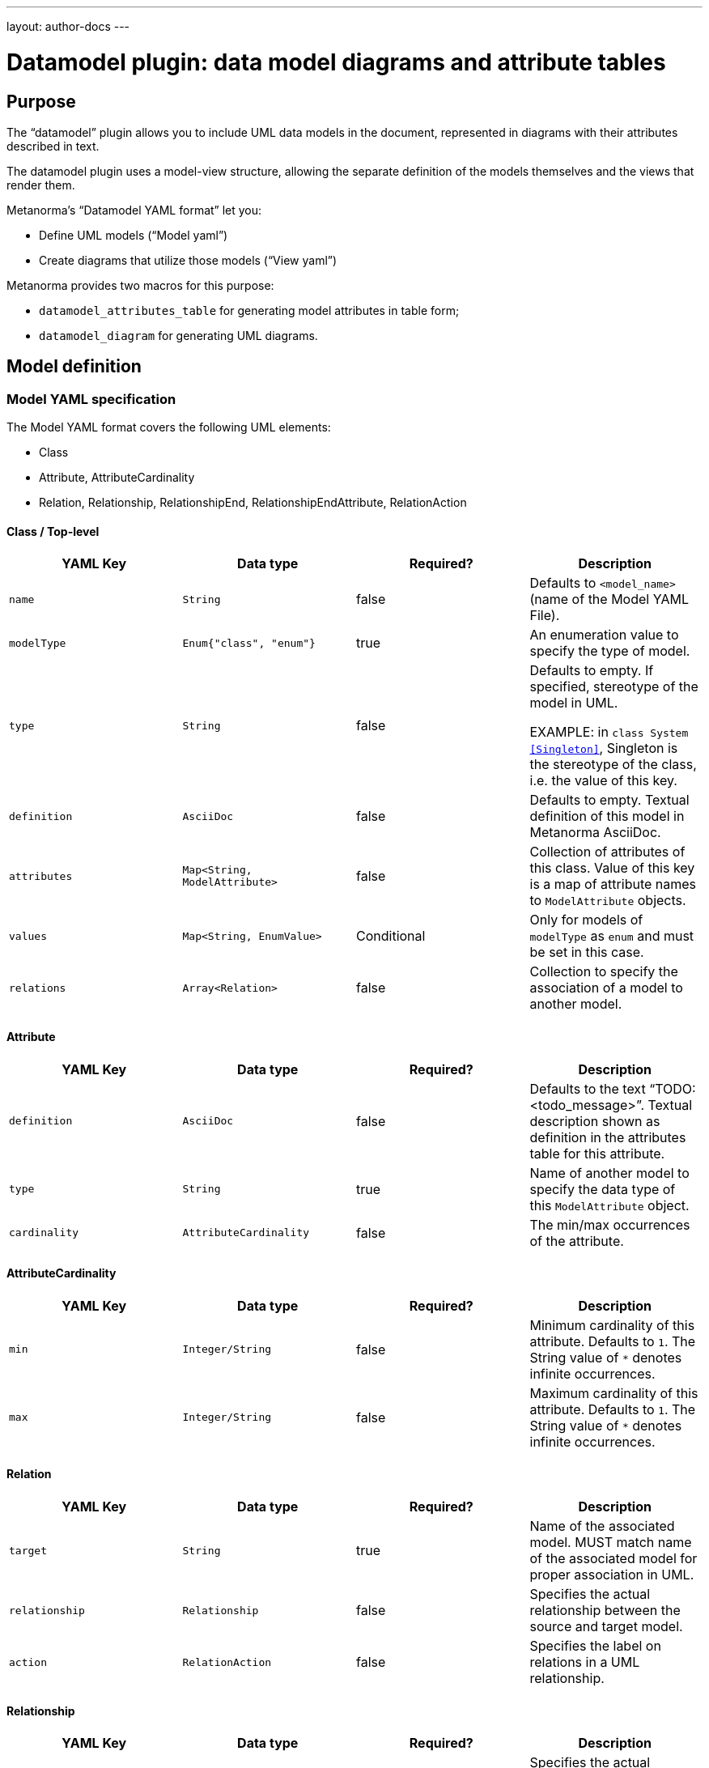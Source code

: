 ---
layout: author-docs
---

= Datamodel plugin: data model diagrams and attribute tables

== Purpose

The "`datamodel`" plugin allows you to include UML data models
in the document, represented in diagrams with their attributes
described in text.

The datamodel plugin uses a model-view structure, allowing
the separate definition of the models themselves and the
views that render them.

Metanorma's "`Datamodel YAML format`" let you:

* Define UML models ("`Model yaml`")
* Create diagrams that utilize those models ("`View yaml`")

Metanorma provides two macros for this purpose:

* `datamodel_attributes_table` for generating model attributes in table form;
* `datamodel_diagram` for generating UML diagrams.


== Model definition

=== Model YAML specification

The Model YAML format covers the following UML elements:

* Class
* Attribute, AttributeCardinality
* Relation, Relationship, RelationshipEnd, RelationshipEndAttribute, RelationAction


==== Class / Top-level

[options="header"]
|===
|YAML Key |Data type |Required? |Description

|`name`
|`String`
|false
|
Defaults to `<model_name>` (name of the Model YAML File).

|`modelType`
|`Enum{"class", "enum"}`
|true
|
An enumeration value to specify the type of model.

|`type`
|`String`
|false
|
Defaults to empty. If specified, stereotype of the model in UML.

EXAMPLE: in `class System <<Singleton>>`, Singleton is the stereotype of the class,
i.e. the value of this key.

|`definition`
|`AsciiDoc`
|false
|
Defaults to empty. Textual definition of this model in Metanorma AsciiDoc.

|`attributes`
|`Map<String, ModelAttribute>`
|false
|
Collection of attributes of this class. Value of this key is a map of attribute names to `ModelAttribute` objects.

|`values`
|`Map<String, EnumValue>`
|Conditional
|
Only for models of `modelType` as `enum` and must be set in this case.

|`relations`
|`Array<Relation>`
|false
|
Collection to specify the association of a model to another model.

|===


==== Attribute

[options="header"]
|===
|YAML Key |Data type |Required? |Description

|`definition`
|`AsciiDoc`
|false
|
Defaults to the text "`TODO: <todo_message>`".
Textual description shown as definition in the attributes table for this attribute.

|`type`
|`String`
|true
|
Name of another model to specify the data type of this `ModelAttribute` object.

|`cardinality`
|`AttributeCardinality`
|false
|
The min/max occurrences of the attribute.

|===

==== AttributeCardinality

[options="header"]
|===
|YAML Key |Data type |Required? |Description

|`min`
|`Integer/String`
|false
|
Minimum cardinality of this attribute. Defaults to `1`. The String value of `*` denotes infinite occurrences.

|`max`
|`Integer/String`
|false
|
Maximum cardinality of this attribute. Defaults to `1`. The String value of `*` denotes infinite occurrences.

|===

==== Relation

[options="header"]
|===
|YAML Key |Data type |Required? |Description
|`target`
|`String`
|true
|
Name of the associated model. MUST match name of the associated model for proper association in UML.

|`relationship`
|`Relationship`
|false
|
Specifies the actual relationship between the source and target model.

|`action`
|`RelationAction`
|false
|
Specifies the label on relations in a UML relationship.

|===


==== Relationship

[options="header"]
|===
|YAML Key |Data type |Required? |Description

|`source`
|`RelationshipEnd`
|false
|
Specifies the actual relationship of the source model to the target model.

|`target`
|`RelationshipEnd`
|false
|
Specifies the actual relationship of the target model to the source model.

|`association`
|`String`
|false
|
Type of the intermediate model between the source model and the target model.

|===

==== RelationshipEnd

[options="header"]
|===
|YAML Key |Data type |Required? |Description

|`type`
|`Enum{"inheritance", "aggregation", "composition", "direct"}`
|false
|
Specifies the type of association in UML.

|`attribute`
|`Map<String, RelationshipEndAttribute>`
|false
|
Specifies the attribute of association in UML.
Key value pair where the key is the attribute name and the value is the data of
the attribute.

|===

==== RelationshipEndAttribute

[options="header"]
|===
|YAML Key |Data type |Required? |Description

|`cardinality`
|`AttributeCardinality`
|false
|
Specifies the min/max occurrences of the attribute.

|===

==== RelationAction

[options="header"]
|===
|YAML Key |Data type |Required? |Description

|`verb`
|`String`
|true
|
Specifies the text of the label in UML.

|`direction`
|`Enum{"source", "target"}`
|true
|
Specifies the direction of the arrow of the label in UML.

|===


=== Rendering the data model attribute table

The `datamodel_attributes_table` command generates a table of
all attributes of a certain class in a Model YAML.

[source,adoc]
--
[datamodel_attributes_table,{YAML file path}]
--

Where:

* `{YAML file path}` is the location of the YAML file that contains model to be represented. Location of the YAML file is computed relative to the source directory that `[datamodel_attributes_table]` is used (e.g., if `[datamodel_attributes_table,data.yaml]` is invoked in an `.adoc` file located at `foo/bar/doc.adoc`, the data file is expected to be found at `foo/bar/data.yaml`).


The command transforms the given model YAML file into the following format:

[source,adoc]
--
=== {name || file_name }
{definition}

.{name || file_name } attributes
|===
|Name
|Definition
|Mandatory/ Optional/ Conditional
|Max Occur
|Data Type

|{attribute.name}
|{attribute.definition || "TODO: enum " + attribute.name + "'s definition"}
|{"O" || "M"}
|{"N" || "1"}
|{attribute.origin}`{attribute.type}`
|===

.{name || file_name } values
|===
|Name
|Definition

|{value.name}
|{value.definition}
|===
--

Where:

* `{name}`, `{definition}` - attributes with the same name from supplied YAML model file
* `{file_name}` - name of the model YAML file without the extension.
* `{attribute}` - element of `attributes` list from YAML file(if one is present)
* `{value}` - element of `values` list from YAML file(if one is present)
* `{"O" || "M"}` - depending on attribute's element `cardinality.min` field, if `cardinality.min` equal to `0` then `O` else `M`
* `{"O" || "M"}` - depending on attribute's element `cardinality.max` field, if `cardinality.max` equal to `*` then `N` else `1`





== View definition

=== View YAML specification

The View YAML format is used to specify diagrams using Model YAMLs.

==== Top-level

[options="header"]
|===
|YAML Key |Data type |Required? |Description

|`name`
|`String`
|true
|
Unique name to identify this diagram for internal processing.

|`caption`
|`AsciiDoc`
|false
|
Specifies the caption under the image of the diagram in the document.

|`imports`
|`Map<String, ModelFidelity>`
|false
|
Map between model YAML paths (`<model_path>/<model_name>`) and "`Model Fidelity`" objects.
The specified models in the model YAML paths will be imported into this diagram.

|`relations`
|`Array<Relation>`
|false
|
A collection of relations in this diagram.
Used to aid rendering of the models by specifying hidden lines with direction.

|`fidelity`
|`ViewFidelity`
|false
|
Specifies the type of details to be rendered in the diagram.

|===

==== ModelFidelity

[options="header"]
|===
|YAML Key |Data type |Required? |Description

|===

==== RelationAction

[options="header"]
|===
|YAML Key |Data type |Required? |Description

|`target`
|`String`
|true
|
Name of the associated model. This must match the name
of the associated model to be properly associated in UML.

|`relationship`
|`Relationship`
|false
|
Specifies the relationship between the source and target model.

|`action`
|`RelationAction`
|false
|
Specifies the label on relations in UML.

|===

==== ViewFidelity

[options="header"]
|===
|YAML Key |Data type |Required? |Description

|`hideMembers`
|`Boolean`
|false
|
Specifies whether model attributes and their definitions should be rendered in
the diagram.

|`hideOtherClasses`
|`Boolean`
|false
|
Specifies whether related models other than the imported ones should be rendered in
the diagram.

|===


=== Rendering the data model diagram in the document

The `datamodel_diagram` command renders a UML diagram specified in a View YAML file.

[source,adoc]
--
[datamodel_diagram,{YAML file path},{include path}]
--

Where:

* `{YAML file path}` is the location of the View YAML file. Location of the YAML file is computed relative to the source directory that `[datamodel_diagram]` is used (e.g., if `[datamodel_diagram,data.yaml]` is invoked in an `.adoc` file located at `/foo/bar/doc.adoc`, the data file is expected to be found at `/foo/bar/data.yaml`);

* `{include path}`, optional attribute that tells where to find models file to import (`imports` key).

The `caption` key in the View YAML file will be used as caption text for diagram image figure, if available.

